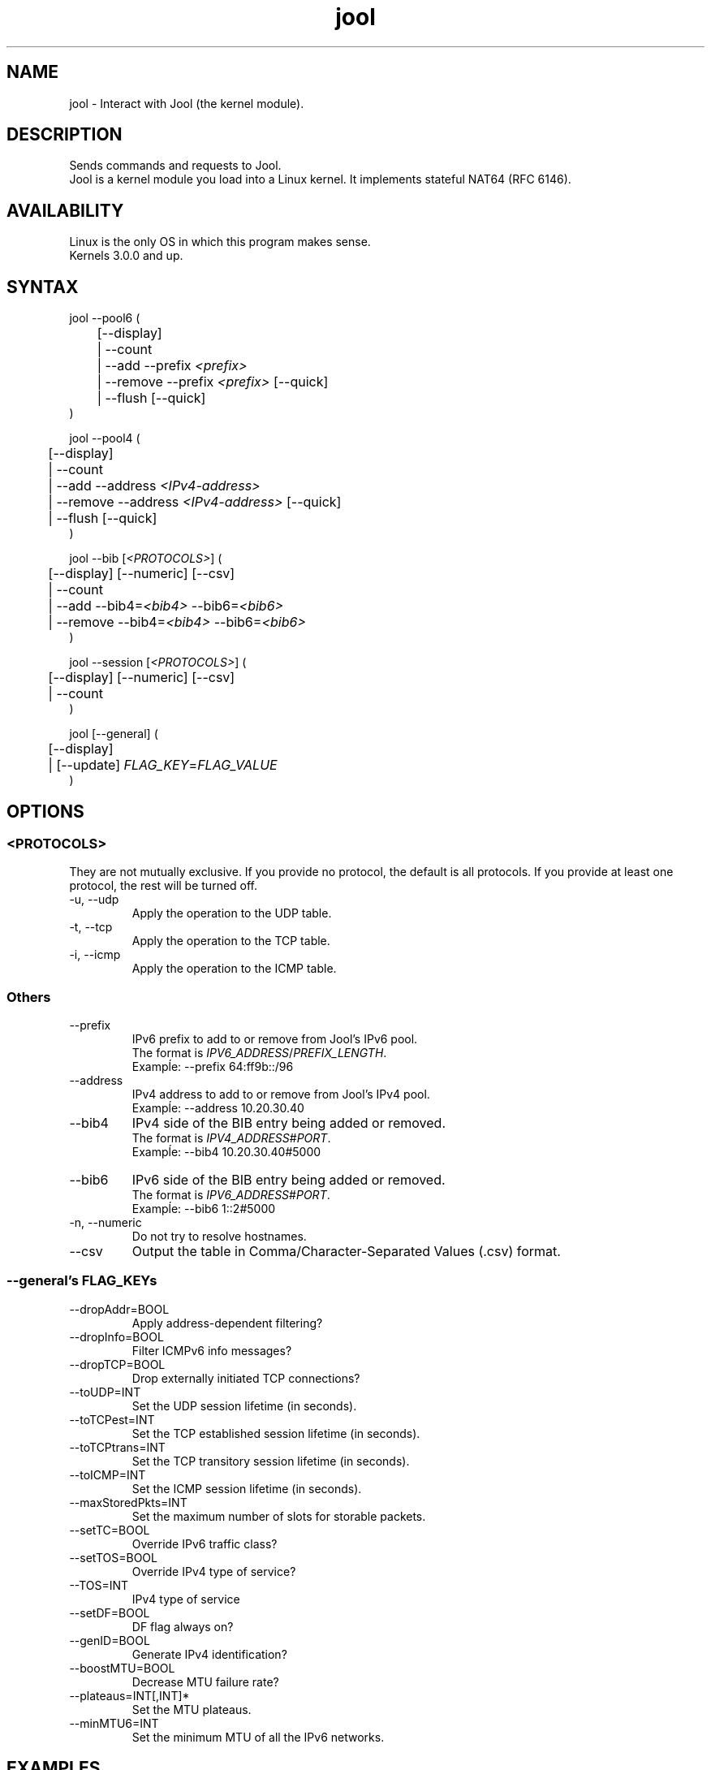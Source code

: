 .\" Manpage for jool's userspace app.
.\" Report bugs to jool@nic.mx.

.TH jool 8 2014-08-05 v3.2.0 "Jool's Userspace Application"

.SH NAME
jool - Interact with Jool (the kernel module).

.SH DESCRIPTION
Sends commands and requests to Jool.
.br
Jool is a kernel module you load into a Linux kernel. It implements stateful NAT64 (RFC 6146).

.SH AVAILABILITY
Linux is the only OS in which this program makes sense.
.br
Kernels 3.0.0 and up.

.SH SYNTAX
jool --pool6 (
.br
	[--display]
.br
	| --count
.br
.RI "	| --add --prefix " <prefix>
.br
.RI "	| --remove --prefix " <prefix> " [--quick]
.br
.RI "	| --flush [--quick]
.br
)
.P
jool --pool4 (
.br
	[--display]
.br
	| --count
.br
.RI "	| --add --address " <IPv4-address>
.br
.RI "	| --remove --address " <IPv4-address> " [--quick]
.br
	| --flush [--quick]
.br
)
.P
.RI "jool --bib [" <PROTOCOLS> "] (
.br
	[--display] [--numeric] [--csv]
.br
	| --count
.br
.RI "	| --add --bib4=" <bib4> " --bib6=" <bib6>
.br
.RI "	| --remove --bib4=" <bib4> " --bib6=" <bib6>
.br
)
.P
.RI "jool --session [" <PROTOCOLS> "] (
.br
	[--display] [--numeric] [--csv]
.br
	| --count
.br
)
.P
.RI "jool [--general] (
.br
	[--display]
.br
.RI "	| [--update] " FLAG_KEY = FLAG_VALUE
.br
)


.SH OPTIONS

.SS <PROTOCOLS>
They are not mutually exclusive. If you provide no protocol, the default is all protocols. If you provide at least one protocol, the rest will be turned off.
.IP "-u, --udp"
Apply the operation to the UDP table.
.IP "-t, --tcp"
Apply the operation to the TCP table.
.IP "-i, --icmp"
Apply the operation to the ICMP table.

.SS Others
.IP --prefix
.RI "IPv6 prefix to add to or remove from Jool's IPv6 pool.
.br
.RI "The format is " IPV6_ADDRESS / PREFIX_LENGTH "."
.br
Exampĺe: --prefix 64:ff9b::/96
.IP --address
.RI "IPv4 address to add to or remove from Jool's IPv4 pool.
.br
Exampĺe: --address 10.20.30.40
.IP --bib4
.RI "IPv4 side of the BIB entry being added or removed.
.br
.RI "The format is " IPV4_ADDRESS # PORT "."
.br
Exampĺe: --bib4 10.20.30.40#5000
.IP --bib6
.RI "IPv6 side of the BIB entry being added or removed.
.br
.RI "The format is " IPV6_ADDRESS # PORT "."
.br
Exampĺe: --bib6 1::2#5000
.IP "-n, --numeric"
Do not try to resolve hostnames.
.IP "--csv"
Output the table in Comma/Character-Separated Values (.csv) format.

.SS "--general's FLAG_KEYs"
.IP --dropAddr=BOOL
Apply address-dependent filtering?
.IP --dropInfo=BOOL
Filter ICMPv6 info messages?
.IP --dropTCP=BOOL
Drop externally initiated TCP connections?
.IP --toUDP=INT
Set the UDP session lifetime (in seconds).
.IP --toTCPest=INT
Set the TCP established session lifetime (in seconds).
.IP --toTCPtrans=INT
Set the TCP transitory session lifetime (in seconds).
.IP --toICMP=INT
Set the ICMP session lifetime (in seconds).
.IP --maxStoredPkts=INT
Set the maximum number of slots for storable packets.
.IP --setTC=BOOL
Override IPv6 traffic class?
.IP --setTOS=BOOL
Override IPv4 type of service?
.IP --TOS=INT
IPv4 type of service
.IP --setDF=BOOL
DF flag always on?
.IP --genID=BOOL
Generate IPv4 identification?
.IP --boostMTU=BOOL
Decrease MTU failure rate?
.IP --plateaus=INT[,INT]*
Set the MTU plateaus.
.IP --minMTU6=INT
Set the minimum MTU of all the IPv6 networks.

.SH EXAMPLES
Print the IPv6 pool:
.br
	jool --pool6 --display
.br
Add prefix 1234:abcd/96 to the IPv6 pool:
.br
	jool --pool6 --add --prefix=1234:abcd::/96
.br
Remove prefix 1234:abcd/96 from the IPv6 pool:
.br
	jool --pool6 --remove --prefix=1234:abcd::/96
.P
Print the number of IPv4 addresses in the pool:
.br
	jool --pool4 --count
.br
Add address 192.168.2.10 to the IPv4 pool:
.br
	jool --pool4 --add --addr=192.168.2.10
.br
Remove address 192.168.2.10 from the IPv4 pool:
.br
	jool --pool4 --remove --addr=192.168.2.10
.P
Print the Binding Information Base (BIB):
.br
	jool --bib
.br
Add a binding to the BIB:
.br
	jool --bib --add --bib4=192.168.2.1#11 --bib6=1::1#22
.br
Remove a binding from the BIB:
.br
	jool --bib --remove --bib4=192.168.2.1#11
.br
	or
.br
	jool --bib --remove --bib6=1::1#22
.P
Print the session table:
.br
	jool --session
.P
Print the general configuration values:
.br
	$ jool
.br
Update some general configuration value:
.br
	# jool --dropAddr ON

.SH NOTES
TRUE, FALSE, 1, 0, YES, NO, ON and OFF are all valid booleans. You can mix case too.

.SH EXIT STATUS
Zero on success, non-zero on failure.

.SH AUTHOR
NIC Mexico & ITESM

.SH REPORTING BUGS
Our issue tracker is https://github.com/NICMx/NAT64/issues.
If you want to mail us instead, use jool@nic.mx.

.SH COPYRIGHT
Copyright 2014 NIC Mexico.
.br
License: GPLv3+ (GNU GPL version 3 or later)
.br
This is free software: you are free  to  change  and  redistribute  it.
There is NO WARRANTY, to the extent permitted by law.

.SH SEE ALSO
https://www.jool.mx
.br
https://www.jool.mx/usr-flags.html

